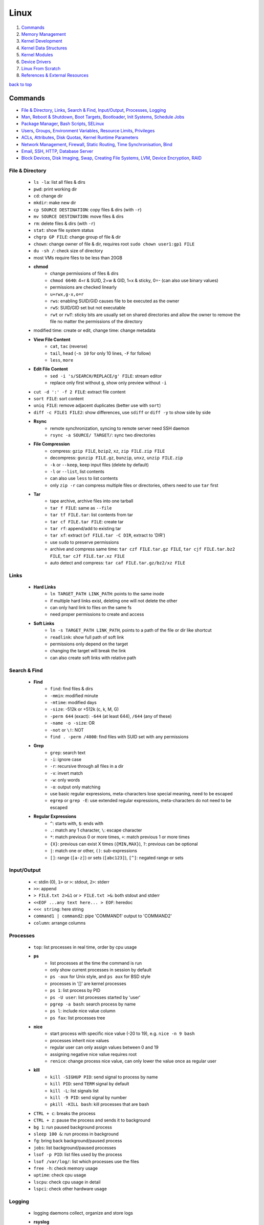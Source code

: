 =====
Linux
=====

1. `Commands`_
2. `Memory Management`_
3. `Kernel Development`_
4. `Kernel Data Structures`_
5. `Kernel Modules`_
6. `Device Drivers`_
7. `Linux From Scratch`_
8. `References & External Resources`_

`back to top <#linux>`_

Commands
========

* `File & Directory`_, `Links`_, `Search & Find`_, `Input/Output`_, `Processes`_, `Logging`_
* `Man`_, `Reboot & Shutdown`_, `Boot Targets`_, `Bootloader`_, `Init Systems`_, `Schedule Jobs`_
* `Package Manager`_, `Bash Scripts`_, `SELinux`_
* `Users`_, `Groups`_, `Environment Variables`_, `Resource Limits`_, `Privileges`_
* `ACLs`_, `Attributes`_, `Disk Quotas`_, `Kernel Runtime Parameters`_
* `Network Management`_, `Firewall`_, `Static Routing`_, `Time Synchronisation`_, `Bind`_
* `Email`_, `SSH`_, `HTTP`_, `Database Server`_
* `Block Devices`_, `Disk Imaging`_, `Swap`_, `Creating File Systems`_, `LVM`_, `Device Encryption`_, `RAID`_

File & Directory
----------------
    * ``ls -la``: list all files & dirs
    * ``pwd``: print working dir
    * ``cd``: change dir
    * ``mkdir``: make new dir
    * ``cp SOURCE DESTINATION``: copy files & dirs (with ``-r``)
    * ``mv SOURCE DESTINATION``: move files & dirs
    * ``rm``: delete files & dirs (with ``-r``)
    * ``stat``: show file system status
    * ``chgrp GP FILE``: change group of file & dir
    * ``chown``: change owner of file & dir, requires root ``sudo chown user1:gp1 FILE``
    * ``du -sh /``: check size of directory
    * most VMs require files to be less than 20GB
    * **chmod**
        - change permissions of files & dirs
        - ``chmod 6640``: 4=r & SUID, 2=w & GID, 1=x & sticky, 0=- (can also use binary values)
        - permissions are checked linearly
        - ``u+rwx,g-x,o=r``
        - ``rws``: enabling SUID/GID causes file to be executed as the owner
        - ``rwS``: SUID/GID set but not executable
        - ``rwt`` or ``rwT``: sticky bits are usually set on shared directories and allow the
          owner to remove the file no matter the permissions of the directory
    * modified time: create or edit, change time: change metadata
    * **View File Content**
        * ``cat``, ``tac`` (reverse)
        * ``tail``, ``head`` (``-n 10`` for only 10 lines, ``-F`` for follow)
        * ``less``, ``more``
    * **Edit File Content**
        - ``sed -i 's/SEARCH/REPLACE/g' FILE``: stream editor
        - replace only first without ``g``, show only preview without ``-i``
    * ``cut -d ':' -f 2 FILE``: extract file content
    * ``sort FILE``: sort content
    * ``uniq FILE``: remove adjacent duplicates (better use with ``sort``)
    * ``diff -c FILE1 FILE2``: show differences, use ``sdiff`` or ``diff -y`` to show side by side
    * **Rsync**
        - remote synchronization, syncing to remote server need SSH daemon
        - ``rsync -a SOURCE/ TARGET/``: sync two directories
    * **File Compression**
        - compress: ``gzip FILE``, ``bzip2``, ``xz``, ``zip FILE.zip FILE``
        - decompress: ``gunzip FILE.gz``, ``bunzip``, ``unxz``, ``unzip FILE.zip``
        - ``-k`` or ``--keep``, keep input files (delete by default)
        - ``-l`` or ``--list``, list contents
        - can also use ``less`` to list contents
        - only ``zip -r`` can compress multiple files or directories, others need to use ``tar``
          first
    * **Tar**
        - tape archive, archive files into one tarball
        - ``tar f FILE``: same as ``--file``
        - ``tar tf FILE.tar``: list contents from tar
        - ``tar cf FILE.tar FILE``: create tar
        - ``tar rf``: append/add to existing tar
        - ``tar xf``: extract (``xf FILE.tar -C DIR``, extract to 'DIR')
        - use ``sudo`` to preserve permissions
        - archive and compress same time: ``tar czf FILE.tar.gz FILE``,
          ``tar cjf FILE.tar.bz2 FILE``, ``tar cJf FILE.tar.xz FILE``
        - auto detect and compress: ``tar caf FILE.tar.gz/bz2/xz FILE``

Links
-----
    * **Hard Links**
        - ``ln TARGET_PATH LINK_PATH``: points to the same inode
        - if multiple hard links exist, deleting one will not delete the other
        - can only hard link to files on the same fs
        - need proper permissions to create and access
    * **Soft Links**
        - ``ln -s TARGET_PATH LINK_PATH``, points to a path of the file or dir like shortcut
        - ``readlink``: show full path of soft link
        - permissions only depend on the target
        - changing the target will break the link
        - can also create soft links with relative path

Search & Find
-------------
    * **Find**
        - ``find``: find files & dirs
        - ``-mmin``: modified minute
        - ``-mtime``: modified days
        - ``-size``: -512k or +512k (c, k, M, G)
        - ``-perm 644`` (exact): ``-644`` (at least 644), ``/644`` (any of these)
        - ``-name -o -size``: OR
        - ``-not`` or ``\!``: NOT
        - ``find . -perm /4000``: find files with SUID set with any permissions
    * **Grep**
        - ``grep``: search text
        - ``-i``: ignore case
        - ``-r``: recursive through all files in a dir
        - ``-v``: invert match
        - ``-w``: only words
        - ``-o``: output only matching
        - use basic regular expressions, meta-characters lose special meaning, need to be
          escaped
        - ``egrep`` or ``grep -E``: use extended regular expressions, meta-characters do not need
          to be escaped
    * **Regular Expressions**
        - ``^``: starts with, ``$``: ends with
        - ``.``: match any 1 character, ``\``: escape character
        - ``*``: match previous 0 or more times, ``+``: match previous 1 or more times
        - ``{X}``: previous can exist X times (``{MIN,MAX}``), ``?``: previous can be optional
        - ``|``: match one or other, ``()``: sub-expressions
        - ``[]``: range (``[a-z]``) or sets (``[abc123]``), ``[^]``: negated range or sets

Input/Output
------------
    * ``<``: stdin (0), ``1>`` or ``>``: stdout, ``2>``: stderr
    * ``>>``: append
    * ``> FILE.txt 2>&1`` or ``> FILE.txt >&``: both stdout and stderr
    * ``<<EOF ...any text here... > EOF``: heredoc
    * ``<<< string``: here string
    * ``command1 | command2``: pipe 'COMMAND1' output to 'COMMAND2'
    * ``column``: arrange columns

Processes
---------
    * ``top``: list processes in real time, order by cpu usage
    * **ps**
        - list processes at the time the command is run
        - only show current processes in session by default
        - ``ps -aux`` for Unix style, and ``ps aux`` for BSD style
        - processes in '[]' are kernel processes
        - ``ps 1``: list process by PID
        - ``ps -U user``: list processes started by 'user'
        - ``pgrep -a bash``: search process by name
        - ``ps l``: include nice value column
        - ``ps fax``: list processes tree
    * **nice**
        - start process with specific nice value (-20 to 19), e.g. ``nice -n 9 bash``
        - processes inherit nice values
        - regular user can only assign values between 0 and 19
        - assigning negative nice value requires root
        - ``renice``: change process nice value, can only lower the value once as regular user
    * **kill**
        - ``kill -SIGHUP PID``: send signal to process by name
        - ``kill PID``: send ``TERM`` signal by default
        - ``kill -L``: list signals list
        - ``kill -9 PID``: send signal by number
        - ``pkill -KILL bash``: kill processes that are bash
    * ``CTRL + c``: breaks the process
    * ``CTRL + z``: pause the process and sends it to background
    * ``bg 1``: run paused background process
    * ``sleep 100 &``: run process in background
    * ``fg``: bring back background/paused process
    * ``jobs``: list background/paused processes
    * ``lsof -p PID``: list files used by the process
    * ``lsof /var/log/``: list which processes use the files
    * ``free -h``: check memory usage
    * ``uptime``: check cpu usage
    * ``lscpu``: check cpu usage in detail
    * ``lspci``: check other hardware usage

Logging
-------
    * logging daemons collect, organize and store logs
    * **rsyslog**
        - stores logs in ``/var/log``
        - rocket-fast system for log processing
    * **journalctl**
        - to read system logs
        - ``journalctl $(which sudo)``: show logs generated by ``sudo``
        - ``journalctl -u sshd.service``: logs by service
        - ``journalctl -f``: follow mode
        - ``journalctl -p err``: show only error logs (``info``, ``warning``, ``err``, ``crit``)
        - ``journalctl -g '^a'``: using with grep expressions
        - ``journalctl -S 02:00``: show only logs after 2am
        - ``journalctl -S 02:00 -U 03:00``: show only logs between 2am and 3am
        - ``journalctl -S '1999-1-1 12:00:59``: using dates
        - ``journalctl -b 0``: current boot logs
        - ``journalctl -b 1``: previous boot logs (require ``/var/log/journal``)
    * ``last`` and ``lastlog`` to show last login time

Man
---
    * ``man COMMAND``: manual pages of COMMAND
    * ``sudo mandb``: update manual pages
    * ``apropos``: search commands

Reboot & Shutdown
-----------------
    * ``reboot`` or ``systemctl reboot`` and ``shutdown`` or ``systemctl shutdown``
    * both are links to ``systemctl``
    * can use ``--force`` or ``--force --force``
    * ``shutdown 13:00``: schedule shutdown at 1pm
    * ``shutdown +20``: schedule shutdown in 20 minutes
    * ``shutdown -r +20``: schedule reboot in 20 minutes
    * ``shutdown -r +2 'Show message to users'``

Boot Targets
------------
    * ``graphical``, ``multi-user``: text based, ``emergency``: read-only root file system
    * ``rescue``: more programs than ``emergency``, but less than ``multi-user``
    * root user password must be set to use ``emergency`` and ``rescue``
    * ``systemctl get-default``: list boot target
    * ``systemctl set-default multi-user.target``: set new default boot target to be without GUI
    * ``systemctl isolate graphical.target``: change to GUI target without needing to reboot but
      will not set default
    * ``CTRL + ALT + F3``: virtual terminals
    * **remote GUI login**
        - can use VNC (Virtual Network Computing) server and client
        - allow RDP (Remote Desktop Protocol) for Windows user login

Bootloader
----------
    * purpose is to start the Linux kernel, GRUB (Grand Unified Bootloader) is a popular one
    * **on BIOS**
        - ``grub2-mkconfig -o /boot/grub2/grub.cfg``: make config
        - bootloader should be installed on first section of the block device
        - ``grub2-install /dev/sda``: install GRUB in first section
    * **on EFI**
        - ``grub2-mkconfig -o /boot/efi/EFI/fedora/grub.cfg``: make config on EFI
        - ``dnf reinstall grub2-efi grub2-efi-modules shim``: auto place config file in right
          location
    * edit the file ``/etc/default/grub`` and use above commands to update grub config

Init Systems
------------
    * initialisation system to start up the system as necessary
    * **Units**
        - text files with instructions to start the system
        - can be service, socket, device, timer or others
    * **Service Units**
        - what command to use to start a program
        - what to do when a program crashes and restarts
        - tell the ``init`` how to manage lifecycle of applications
        - ``man systemd.service``: list instructions that can be added in services
        - ``systemctl edit --full sshd.service``: edit a service
        - ``systemctl revert sshd.service``: restore to default
        - ``systemctl status sshd.service``: check service status
        - ``systemctl start sshd.service``: start the service
        - ``systemctl stop sshd.service``: stop the service
        - ``systemctl restart sshd.service``: restart the service
        - ``systemctl reload sshd.service``: reload the service without closing
        - ``systemctl reload-or-restart sshd.service``: use restart if reload is not supported
        - ``systemctl disable sshd.service``: do not start the service on startup
        - ``systemctl enable sshd.service``: start the service on startup
        - ``systemctl is-enabled sshd.service``: check if service will start on startup
        - ``systemctl enable --now sshd.service``: start the service on startup and start it now
        - ``systemctl disable --now sshd.service``: do no start the service on startup and stop
          it now
        - ``systemctl mask atd.service``: do not allow the service to be started by others
        - ``systemctl unmask atd.service``: allow the service to be started by others
        - ``systemctl list-units --type service --all``: list all services available
        - ``systemctl list-dependencies``: check services running or not
    * **System V**
        - execute ``init`` that sets up basic processes and a script, ``rc``, which controls the
          execution of additional scripts
        - ``init`` is controlled by ``/etc/inittab``
        - easy to customise, but slow to boot and does not directly support advanced features
          like cgroups and per-user scheduling
        - has different run levels, 3 or 5 is default
        - 0: halt, 1: single user mode, 2: user definable, 3: full multi-user mode
        - 4: user definable, 5: full multi-user mode with display manager, 6: reboot

Schedule Jobs
-------------
    * **anacron**
        - schedule tasks specified in days
        - for machines that are not running 24 hours a day
        - can also schedule by editing ``/etc/anacrontab``
        - ``anacron -T``: verify anacron syntax
        - ``anacron -n``: run commands now
    * **crontab**
        - schedule tasks even in minutes
        - ``* * * * * user command``: (minute, hour, day, month, day of week)
        - ``*`` for all values
        - ``,`` for multiple values
        - ``-`` for range of values
        - ``/`` for specific steps
        - can omit ``user``
        - can also schedule by creating files in ``/etc/cron.*`` directories
        - ``etc/crontab``, systemwide cron
    * **at**
        - run command at specified time
        - ``at 03:00``, ``at '03:00 January 1 1999``, ``at 'now + 30 minutes'``
        - ``CTRL + d`` to save
        - ``atq``, list jobs
        - ``at -c JOB_ID``, show job description
        - ``atrm JOB_ID``, remove job

Package Manager
---------------
    * **dnf**
        - ``dnf repolist``: show enabled repositories list
        - ``dnf repolist --all``: show all repositories list
        - ``dnf config-manager --enable REPO_ID``: enable repository
        - ``dnf config-manager --disable REPO_ID``: disable repository
        - ``dnf config-manager --add-repo REPO_URL``: add a repository
        - remove the file from ``Repo-filename`` output by ``repolist -v``
        - ``dnf search 'PKG'``: search for a package
        - ``dnf group list``: list groups
        - ``dnf group install 'GROUP_NAME'``: install packages from group
        - ``dnf install ./app.rpm``: install from rpm file
        - ``dnf autoremove``: remove hanging dependencies
        - ``dnf provides docker``: identify which package provides the app
        - ``dnf repoquery -l moby-engine``: list which files are in the package

Bash Scripts
------------
    * ``#!/bin/bash``: 'shebang' should always be the first line of every script
    * commands in the script are the same as commands written in terminals
    * ``chmod +x myscript.sh``: change script to be executable
    * ``/full/path/to/myscript.sh`` or ``./script.sh`` to run the script
    * ``help``: list bash built-ins, use ``help COMMAND`` to print each built-in

    .. code-block:: sh

       #!/bin/bash
   
       # this is a comment
   
       date >> /tmp/script.log
       cat /proc/version >> /tmp/script.log
       echo hello >> /tmp/script.log
   
       if test -f /tmp/archive.tar.gz; then
           mv /tmp/archive.tar.gz /tmp/archive/tar.gz.OLD
           tar acf /tmp/archive.tar.gz /etc/dnf/
       else
           tar acf /tmp/archive/tar.gz /etc/dnf/
       fi



SELinux
-------
    * Security Enhanced Linux, a security module enabled by default, and allow detailed control
    * **SELinux context label**
        - ``ls -Z``, list context labels for files
        - ``unconfined_u:object_r:user_home_t:s0``: 'user:role:type:level'
        - ``ps axZ``: list context labels for processes
        - processes with ``unconfined_t`` domain are running unrestricted
        - ``id -Z``: list context for current user
        - ``semanage login -l``: check user mapping to SELinux 'user'
        - ``semanage user -l``: check users mapping to SELinux 'users'
    * has policy configuration
    * every user logged in is mapped to SELinux 'user', and each 'user' can only assume
      predefined 'roles'
    * 'type' restrict what an object can do, called 'domain' on processes
    * 'level' is never used on regular systems, only used in enterprises
    * ``getenforce``: check SELinux enabled or not (``Enforcing``, ``Permissive``, ``Disabled``)
    * **Benefits**
        - only certain users can enter certain roles and types
        - lets authorized users and processes do their job
        - authorized users and processes are allowed to take only a limited set of actions
        - everything else is denied

Users
-----
    * Shadow package contains programs for handling passwords in a secure way
    * check ``doc/HOWTO`` in Shadow source directory for full explanation
    * when using Shadow support, programs that verify passwords, such as display managers, FTP
      programs, pop3 daemons must be Shadow-compliant
    * ``pwconv``: enable shadowed passwords
    * ``grpconv``: enable shadowed group passwords
    * ``useradd`` by default creates user and group with same name, and IDs start at 1000
    * ``useradd newUser``: add new user
    * ``useradd -D`` or ``/etc/login.defs``: list defaults
    * ``passwd newUser``: set password for user
    * ``userdel newUser``: delete user but ``/home`` directory will not be deleted
    * ``userdel -r newUser``: delete user and ``/home`` directory
    * ``useradd -s /bin/shell1 -d /home/dir1 newUser``: change default shell and home directory
    * ``useradd -u 1111 newUser``: set user ID
    * ``/etc/passwd``: file contains user details
    * ``id``: list users and ID
    * ``useradd --system sysAcc``: create system account
    * system accounts has ID less than 1000, and are for programs, used by daemons, and no
      ``/home`` is created
    * ``usermod -d /home/dir1 -m user1``: change user home directory
    * ``usermod -l user2 user1``: change user name
    * ``usermod -L user1``: lock user account (will be able to login if ssh with key is setup)
    * ``usermod -U user1``: unlock user account
    * ``usermod -e 2049-1-1 user1``: set expiration date for user account (year-month-day)
    * ``usermod -e "" user1``: remove expiration date for user account
    * ``chage -d 0 user1``: set expiration date for user password (user must change password)
    * ``chage -d -1 user1``: remove expiration for user password
    * ``chage -M 30 user1``: user must change password every month
    * ``chage -M -1 user1``: user password never expires
    * ``chage --list user1``: list passwords expiration dates

Groups
------
    * certain groups allow root privileges (e.g ``wheel``)
    * **Primary group**
        - also called Login group
        - a program runs with the same privileges as the user's primary group
        - files created will be owned by the user and the primary group
    * ``groups``: show user's groups
    * ``groupadd newGroup``: add new group
    * ``gpasswd -a newUser newGroup``: add user to group
    * ``groups newUser``: list groups 'newUser' belong to
    * ``gpasswd -d newUser newGroup``: remove user from group
    * ``usermod -g newGroup newUser``: change user's primary group
    * ``groupmod -n oldGroup newGroup``: change group name
    * ``groupdel newGroup``: delete group (cannot delete if group is user's primary)

Environment Variables
---------------------
    * ``printenv`` or ``env``: list environment variables
    * ``echo $HOME``: print an environment variable value
    * can edit ``.bashrc`` file to set variables
    * place scripts in ``/etc/profile.d/`` to be executed at login
    * place files in ``/etc/skel/`` to have default files for new users in their ``/home``
    * edit ``$PATH`` variable to add more paths

Resource Limits
---------------
    * edit ``/etc/security/limits.conf`` to limit users resources
    * ``ulimit -a``: list current user limits
    * users can only lower limits by default
    * users can raise to hard limit only once

Privileges
----------
    * users part of ``wheel`` group are allowed to run commands as root
    * ``sudo gpasswd -a user1 wheel``:add user to ``wheel`` group
    * ``/etc/sudoers`` defines who can use which commands with ``sudo``, never edit directly
    * ``sudo visudo``: edit ``/etc/sudoers`` file safely
    * ``sudo -u user1 ls``: run as commands 'user1'
    * ``sudo -iu user1``: login as user1
    * ``sudo -i`` or ``su -l`` or ``su -``: login as root
    * ``sudo passwd root``: set new password for root

ACLs
----
    * define specific permissions to two or more users/groups
    * ``setfacl --modify user:user2:rw FILE``: 'user2' can access while other non-owners can't
    * files with ACL will have ``+`` when ``ls -l``
    * ``getfacl FILE``: check for ACL
    * ``mask`` defines maximum permissions file/directory can have, useful to limit
      existing permissions
    * ``setfacl --modify mask:r FILE``
    * ``setfacl --modify group:gp1:rw FILE``: set ACL for 'gp1'
    * ``setfacl --modify user:user2:--- FILE``: deny all permissions for 'user2'
    * ``setfacl --remove user:user2 FILE``: remove ACL for 'user2'
    * ``setfacl --remove group:gp1 FILE``: remove ACL for 'gp1'
    * ``setfacl --recursive -m user:user2:rwx DIR1/``: define ACL recursively
    * ``setfacl --recursive --remove user:user2 DIR1/``: remove ACL recursively

Attributes
----------
    * can make file or directory behave differently
    * ``chattr +a FILE``: can only append
    * ``chattr -a FILE``: remove append only attribute
    * ``chattr +i FILE``: file is immutable, even root user cannot modify
    * ``lsattr FILE``: list attributes of file
    * ``man chattr``: list all available attributes

Disk Quotas
-----------
    * can use ``quota`` to set quotas
    * can limit storage and how may files and directories can be created
    * for ext file system
        - ``quotacheck --create-files --user --group /dev/sdb2``: create files to track usage
        - ``quotaon /mnt/``: turn on quota if mounted on ``/mnt/``
    * for xfs file system
        - can edit ``/etc/fstab`` to have ``defaults,usrquota,grpquota``
        - ``quota --user user1``: list quotas for 'user1'
        - ``edquota --user user1``: edit quotas for 'user1'
        - ``edquota --group gp1``: edit quotas for 'gp1'
        - 1 block is 1KB
        - ``fallocate --lenght 100M FILE1``: create 100MB file to test quota
        - allowed to exceed soft limit for specific days, ``grace period``
        - set inodes limit to limit files and directories
        - ``quota --edit-period``: edit grace period

Kernel Runtime Parameters
-------------------------
    * ``sysctl -a``: list all kernel runtime parameters
    * ``sysctl -w runtime.para.name=1``: set parameter value (non persistent)
    * add files in ``/etc/sysctl.d/*.conf``: persistent change
    * ``sysctl -p /etc/sysctl.d/custom.conf``: read value from file

Network Management
------------------
    * ``ip l`` or ``ip a``: list network interfaces
    * ``ip r``: list route table
    * ``/etc/resolv.conf``: dns resolver file
    * ``/etc/sysconfig/network-scripts/``: system configure network according to files in the it
    * ``/etc/hosts``: edit the file for static host names
    * ``systemctl status NetworkManager.service``: daemon that starts network settings and devices
    * ``ss -tunlp`` or ``netstat -tunlp``: list listening connections
    * **nmcli**
        - can use ``nmcli`` or ``nmtui`` to edit network configurations
        - ``nmcli device reapply eno1``: apply changes without reboot
        - ``nmcli connection show``: list configured connections
        - ``nmcli connection modify MyWifi autoconnect yes``: configure device to auto connect
    * **Connecting to wifi**

        .. code-block:: bash

           nmcli device wifi list --rescan yes
           nmcli device wifi connect SSID password "PASSWORD"
           ncmli connection show
           nmcli connection down CURRENT_CONNECTION
           nmcli connection up NEW_CONNECTION



Firewall
--------
    * ``firewall-cmd --get-default-zone``: list default zone
    * ``firewall-cmd --set-default-zone=public``: set default zone
    * ``firewall-cmd --list-all``: list current firewall rules
    * ``firewall-cmd --info-service=ssh``: list service details
    * ``firewall-cmd --add-service=http`` or ``firewall-cmd --add-port=80/tcp``: allow traffic
    * ``firewall-cmd --remove-service=http`` or ``firewall-cmd --remove-port=80/tcp``: remove
    * ``firewall-cmd --get-active-zones``: list active zones
    * ``firewall-cmd --add-source=10.11.12.0/24 --zone=trusted``: allow traffic based on IP
    * ``firewall-cmd --remove-source=10.11.12.0/24 --zone=trusted``: remove from zone
    * ``firewall-cmd --runtime-to-permanent`` or ``firewall-cmd --add-port=80/tcp --permanent``

Static Routing
--------------
    * ``ip route add 192.168.0.0/24 via 10.0.0.100 dev eno3``: add new route
    * ``ip route del 192.168.0.0/24``: delete route
    * ``ip route add default via 10.0.0.100``: add default gateway
    * ``ip route del default via 10.0.0.100``: delete default gateway
    * ``nmcli connection modify en03 +ipv4.routes "192.168.0.0/24 10.0.0.100"``: route permanent
    * ``nmcli connection modify en03 -ipv4.routes "192.168.0.0/24 10.0.0.100"``: remove route
    * ``nmcli device reapply eno3``: apply changes

Time Synchronisation
--------------------
    * ``chronyd.service`` updates system clock periodically
    * ``timedatectl``: list current timezone
    * ``timedatectl set-timezone Region/City``: set timezone
    * ``timedatectl list-timezones``: list timezones
    * ``systemctl set-ntp true``: activate NTP service

Bind
----
    * ``bind``, including ``bind-utils``, is popular for hosting dns server
    * ``/etc/named.conf``: configuration file
    * ``systemctl start named.service``: start bind
    * ``firewall-cmd --add-service=dns --permanent``: allow connection to dns service
    * ``dig @localhost google.com``: check bind working or not
    * zone: group dns data for specific domain
    * ``/var/named/``: contains example zone files

Email
-----
    * incoming emails are saved in ``/var/spool/mail/`` directory
    * ``postfix`` is widely used to setup mail server
    * can add new aliases in ``/etc/aliases``
    * **IMAPS**
        - Internet Message Access Protocol over SSL (early IMAP does not encrypt)
        - can use ``dovecot`` daemon to setup IMAPS

SSH
---
    * listens on port ``22`` by default, ``ssh user@IP`` to SSH remote login
    * ``/etc/ssh/ssh_config``: client configuration file
    * ``/etc/ssh/sshd_config``: server configuration file
    * edit files in ``/etc/ssh/ssh_config.d/`` and ``/etc/ssh/sshd_config.d/`` to prevent reset
    * ``$HOME/.ssh/config``: file to specify users and IP (use ``600`` permission)
    * ``ssh-keygen``: generate ssh key pairs which are stored in ``$HOME/.ssh/``
    * ``ssh-copy-id user@server``: copy the public key to the server
    * can also manually edit ``$HOME/.ssh/authorized_keys`` to copy public key
    * it is better to generate ssh key pairs on the client, so that only public key has to
      be copied over the Internet
    * ``ssh-keygen -R IP``: remove old finger prints from ``known_hosts``

HTTP
----
    * **HTTP Proxy**
        - can use ``squid`` daemon to setup http proxy server
        - ``firewall-cmd --add-service=squid --permanent``: allow connection to squid
        - edit ``etc/squid/squid.conf`` for configuration
    * **HTTP Server**
        - Apache ``httpd`` daemon is widely used with ``mod_ssl``
        - ``firewall-cmd --add-service=http`` and ``firewall-cmd --add-service=https``
        - configuration files are in ``/etc/httpd/``
        - ``/etc/httpd/conf/httpd.conf``: primary configuration file
        - ``apachectl configtest``: check configuration
        - ``/etc/httpd/conf.d/ssl.conf``: default ssl configuration
        - most modules are auto enabled when installed
        - ``/var/log/httpd/``: default log directory
        - logging is done by ``log_config_module``
        - it is recommended to separate log files by each host
        - can restrict access by editing ``Options Indexes FollowSymLinks``, ``Require all granted``
        - ``sudo htpasswd -c /etc/httpd/passwords user1``: create hashed password file for user1
        - generated password file can be used for authentication with ``AuthType``,
          ``AuthBasicProvider``, ``AuthName``, ``AuthUserFile`` and ``Require`` options

Database Server
---------------
    * ``mariadb``: a fork of mysql, can be used to setup database server
    * ``firewall-cmd --add-service=mysql --permanent``: open firewall if needed
    * ``mysql_secure_installation``: setup to secure the database
    * ``/etc/my.cnf.d/mariadb-server.cnf``: main configuration file

Block Devices
-------------
    * ``lsblk``: list block devices
    * ``sudo fdisk --list /dev/sda``: list partitions of a device
    * ``sudo cfdisk /dev/sda``: edit disk partition table interactively

Disk Imaging
------------
    * ``sudo dd if=INPUT of=OUTPUT bs=BLOCK_SIZE status=progress``
    * should unmount the disk first to avoid changes and should not use in VMs
    * swap ``if`` and ``of`` to restore

Swap
----
    * ``swapon --show``: check swap usage
    * ``sudo mkswap /dev/sdb3``: prepare the partition
    * ``sudo swapon --verbose /dev/sdb3``: use partition as swap
    * ``sudo swapoff /dev/sdb3``: stop using partition as swap
    * **File as Swap**
        - ``sudo dd if=/dev/zero of=/swap bs=1M count=128 status=progress``: prepare the file
        - ``sudo chmod 600 /swap``
        - ``sudo mkswap /swap``
        - ``sudo swapon --verbose /swap``

Creating File Systems
---------------------
    * file system needs to be created before a partition can be used
    * ``sudo mkfs.xfs /dev/sdb1``: create xfs file system
    * ``sudo xfs_admin``: modify xfs file system
    * ``sudo mkfs.ext4 /dev/sdb1``: create ext4 file system
    * ``sudo tune2fs -l /dev/sdb1``: modify ext based file system
    * ``sudo mount /dev/sdb1 /mnt/``: mount a file system
    * ``sudo umount /mnt/``: unmount a file system
    * ``/etc/fstab``: file that instructs which file systems to be mounted automatically, use
      UUID instead of device names
    * ``sudo blkid /dev/sdb1``: check UUID
    * **On-demand Mounting**
        - only mount when needed, useful when using remote servers
        - ``autofs`` daemon can be used, usually with ``nfs-utils``
        - edit ``/etc/exports`` for network sharing
        - edit ``/etc/auto.master`` to configure ``autofs``
    * ``sudo mount -o ro,noexec,nosuid /dev/sdb1 /mnt``, mount file system with specific options
    * ``sudo mount -o remount,ro /dev/sdb1 /mnt``, remount file system with new options
    * it is better to do ``umount`` and ``mount`` again with new options
    * **Checking File System**
        - must be unmounted before checking
        - ``xfs_repair -v /dev/sda1``: repair XFS file system
        - ``fsck.ext4 -v -f -p /dev/sda1``: check ext4 file system
        - ``findmnt``: find file systems and mount points
        - ``findmnt -t xfs,ext4``: show only xfs and ext4
        - ``df``: check file system usage, add ``-h`` to show in human-readable form

LVM
---
    * Logical Volume Manager, to create virtual block devices
    * can represent separate physical devices as one continuous partition
    * PV: physical volume, VG: volume group, LV: logical volume, PE: physical extent
    * ``lvmdiskscan``: list available PV
    * ``pvcreate /dev/sdb /dev/sdd``: create pv to be used by LVM
    * ``pvs``: list current attached PV
    * ``vgcreate vg1 /dev/sdb /dev/sdd``: add PV to VG
    * ``vgextend vg1 /dev/sde``: add new PV to existing VG
    * ``vgreduce vg1 /dev/sde``: remove PV from VG
    * ``pvremove /dev/sde``: remove PV
    * ``lvcreate --size 8GB --name partition1 vg1``: create LV from existing VG
    * ``lvs``: list LV
    * ``vgs``: list VG
    * data in LVM is divided into multiple PEs
    * ``lvresize --extents 100%VG vg1/partition1``: resize LV
    * ``lvresize --size 8G vg1/partition1``: shrink LV
    * ``lvdisplay``: information about LV
    * ``mkfs.xfs /dev/vg1/partition1``: create file system on LV
    * ``lvresize --resizefs --size 3G vg1/partition1``: resize both LV and file system

Device Encryption
-----------------
    * ``cryptsetup``: encrypt storage device
    * encrypted disks can be found in ``/dev/mapper/``, and is same as regular disk
        - ``mkfs.xfs /dev/mapper/mysecuredisk``
        - ``mount /dev/mapper/mysecuredisk /mnt``, can be mounted
    * **Plain Mode**
        - takes password and encrypt all data with it
        - ``cryptsetup --verify-passphrase open --type plain /dev/sda mysecuredisk``: can read
          decrypted data
        - ``cryptsetup close mysecuredisk``: can only read encrypted data
        - changing password requires encrypting all data again
    * **LUKS Extension**
        - Linux Unified Key Setup, default mode and more user friendly to setup
        - ``cryptsetup luksFormat /dev/sda``
        - ``cryptsetup luksChangeKey``: change encryption key
        - ``cryptsetup open /dev/sda mysecuredisk``: can read decrypted data
        - ``cryptsetup close mysecuredisk``: can only read encrypted data

RAID
----
    * Redundant Array of Independent Disks, combine multiple storage devices into single one
    * unlike from LVM, RAID provides any options for redundancy or parity
    * **Level 0**
        - striped array, not redundant
        - disks are groups and Linux sees them as single storage
        - total usable storage equals to sum of total devices
        - data on entire array will be lost just by losing one disk
    * **Level 1**
        - mirrored array
        - when writing data to one disk, the same data is written to all disks
    * **Level 5**
        - require minimum of 3 disks, can lose up to one disk
        - keep parity, information to rebuild data, on each disk
    * **Level 6**
        - require minimum of 4 disks, can lose up to two disks
    * **Level 10/ RAID 1+0**
        - has advantages of both Level 0 and 1
    * ``mdadm --create /dev/md0 --level=0 --raid-devices=3 /dev/sda /dev/sdb /dev/sdc``
    * ``mkfs.ext4 /dev/md0``: can create file system
    * ``mdadm --stop /dev/md0``: deactivate array
    * when reboot, Linux scans for superblock on devices to auto rebuild the array
    * ``mdadm --zero-superblock /dev/sda /dev/sdb /dev/sdc``: not to rebuild the array
    * ``mdam --create /dev/md0 --level=1 --raid-devices /dev/sda /dev/sdb --spare-devices=1 /dev/sdc``,
      will auto add `/dev/sdc` if one of the disks fails
    * ``mdam --manage /dev/md0 --add /dev/sdc``: add new disk to the array
    * ``mdam --manage /dev/md0 --remove /dev/sdc``: remove disk from the array
    * ``/proc/mdstat``: file contains information about RAID

`back to top <#linux>`_

Memory Management
=================

* `Virtual Memory`_, `Memory Management Unit`_, `Kernel Virtual Memory`_
* `Kernel Logical Addresses`_, `Kernel Virtual Addresses`_, `User Virtual Addresses`_
* `User-Space Allocation`_

Virtual Memory
--------------
    * system that uses an address mapping, virtual address space to physical address space
    * Physical Address: used by hardware, e.g. DMA (Direct Memory Access), peripherals
    * Virtual Address: used by software, e.g. Load/Store instructions (RISC), any instruction
      accessing memory (CISC)
    * maps to physical RAM, and hardware devices like PCI devices, GPU RAM, On-SoC IP blocks
    * each process can have different memory mapping, making one process's RAM inaccessible to
      others
    * kernel RAM is invisible to user-space processes
    * memory can be moved, or swapped to disk
    * kernel can map hardware device memory into a process's address space
    * Shared Memory: physical RAM mapped into multiple processes at once
    * read, write, execute permissions can be set on memory regions
    * virtual memory mapping is assisted by hardware, MMU
    * no penalty for permissions and performance when accessing already-mapped regions
    * same CPU instructions are used for accessing RAM and mapped hardware
    * usually software will only use virtual addresses

Memory Management Unit
----------------------
    * MMU is a hardware responsible for virtual memory mapping
    * between CPU and memory, often part of CPU, but separate from memory controller
    * handles all memory accesses from Load/Store instructions, permissions, and
      exception/page fault on invalid access
    * **Translation Lookaside Buffer**
        - TLB is part of MMU system, a hardware buffer with a list of mappings from virtual to
          physical address space, and permission bits
        - depending on CPU, TLB has a fixed number of entries
        - MMU checks the TLB when CPU accesses a virtual address
        - a page fault exception is generated, and the CPU interrupted when virtual address is
          not in the TLB, or insufficient permissions
        - virtually contiguous regions do not have to be physically contiguous
    * **Page**
        - basic units of memory, page size varies by architecture
        - Common Sizes: ARM 4k, ARM64 4k or 64k, MIPS configurable, x86 4k
        - architectures with configurable sizes are configured at kernel build time
        - Page Frame: page-sized and page-aligned physical memory block
        - a mapping often covers multiple pages
    * **Page Fault**
        - CPU exception generated when software attempts to use invalid virtual address
        - can be caused by address not mapped, insufficient permissions, or valid address but
          swapped out
    * **Page Table**
        - kernel data structure to store the mappings, e.g. ``struct_mm``, ``vm_area_struct``
        - CPU generate a page fault for some valid mappings that are not in TLB
        - page fault handler find the relevant mapping in page tables, select and remove
          existing TLB entry, create a new TLB entry, and return to user space process
    * **Swapping**
        - MMU enabling kernel to swap frames to disk, and remove its TLB entry to free up RAM
        - the frame can be reused by another process
        - when page fault, kernel put the process to sleep, copy the frame from disk into
          unused frame in RAM, fix the page table entry, and wake the process
        - a page is not necessarily restored to the same physical frame, but has the same
          virtual address to hide the difference from user-space process

Kernel Virtual Memory
---------------------
    * Linux kernel and user-space processes both use virtual address
    * Virtual Address Splitting: upper part for kernel, and lower part for user space
    * **On 32-bit System**
        - by default, the split is at ``0xC0000000``, ``CONFIG_PAGE_OFFSET``
        - kernel uses the top 1GB, and each user-space process gets the lower 3GB of virtual
          address space
        - configurable at kernel build time, ``CONFIG_VMSPLIT_*`` option
        - in addition to 1GB, ~104MB is reserved at the top of kernel's memory space for
          non-contiguous allocations, such as space used by ``vmalloc()``
    * **On 64-bit System**
        - split varies by architecture
        - ``0x8000000000000000`` for ARM64, and ``0xffff880000000000`` for x86_64
    * **3 Types of Virtual Addresses**
        - Kernel: Kernel Logical Address, Kernel Virtual Address
        - User-Space: User Virtual Address

Kernel Logical Addresses
------------------------
    * kernel normal address space, includes memory from ``kmalloc()`` and most allocation methods,
      and kernel stacks of each process
    * can never be swapped out
    * **Fixed Mapping**
        - fixed mapping between virtual and physical, converting from one another is easy
        - e.g. Virt: ``0xC000000`` -> Phys: ``0x00000000``
        - use ``__pad(x)`` and ``__va(x)`` macros for conversion
        - virtually contiguous regions are also physically contiguous
    * for fixed mapping and non-swappable, kernel logical addresses are suitable for DMA
      transfers
    * **For Small-Memory System**
        - systems with less than 1GB of RAM
        - kernel logical address space is from ``PAGE_OFFSET`` to the end of physical memory
    * **For Large-Memory System**
        - systems with more than 1GB of RAM
        - on 32-bit systems, only bottom part of physical RAM is mapped directly into kernel
          logical address space
        - 64-bit systems have enough kernel address space to accommodate all the RAM

Kernel Virtual Addresses
------------------------
    * addresses above kernel logical address mapping, can also called ``vmalloc()`` area
    * for non-contiguous mappings, ``vmalloc()``, and memory-mapped I/O, ``ioremap()``, ``kmap()``
    * physically non-contiguous, easier to allocate, but unsuitable for DMA

User Virtual Addresses
----------------------
    * used by user-space programs, all addresses below ``PAGE_OFFSET``
    * mapping per process, threads share a mapping, and complex behaviour with ``clone()``
    * only used portions of RAM are mapped
    * memory can be swapped out and moved, and is not contiguous
    * user buffers are not suitable for kernel use or DMA
    * mapping is changed at context switch time
    * same virtual addresses in two different processes will likely be used to map different
      physical addresses
    * **Shared Memory**
        - implemented with MMU, map the same physical frame into two different processes
        - virtual addresses do not need to be same
    * **Lazy Allocation**
        - a performance optimisation, kernel waiting to allocate pages requested by a process
          until the pages are actually used
        - kernel creates a request record in its page tables, and return to the process
          without updating the TLB
        - page fault is generated when the newly allocated memory is touched
        - kernel validate the mapping, allocate a physical page frame, update the TLB, and
          return from the page fault handler for the user-space program to resume
        - user-space program is never aware of the page fault
        - pre-fault pages at the start of execution for time-sensitive processes, e.g. ``mlock()``

User-Space Allocation
---------------------
    * **mmap()**
        - standard way to allocate large amount of memory, often used for files
        - ``MAP_ANONYMOUS`` flag to allocate normal memory for the process
        - ``MAP_SHARED`` flag to share allocated pages with other processes
    * **brk()/sbrk()**
        - ``brk()``: sets the top of the program break, in effect increases the heap size
        - ``sbrk()``: increases the program break
    * ``malloc()`` and ``calloc()`` will use ``brk()`` or ``mmap()`` depending on the allocation size

`back to top <#linux>`_

Kernel Development
==================

* `Build Tools`_, `Kernel Dependent Tools`_, `Kernel Config`_, `Build Kernel`_, `Install Kernel`_
* `Upgrade Kernel`_, `Customise Kernel`_, `Find Drivers`_, `Common Config`_, `Code Navigation`_
* `PIE`_, `FFI`_
* never build the kernel with root permissions enabled, and never do kernel development under
  ``/usr/src/`` directory
* multi-lib system requires compiling applications for both 32-bit and 64-bit
* the source code has stable and development rc branches, and is available at [kernel.org](https://kernel.org/)

Build Tools
-----------
    * check ``Documentation/Changes`` to verify tools versions
    * **Compiler**
        - ``gcc`` C compiler is needed as the kernel is written in C
        - do not use the most recent gcc version to build the kernel, ``gcc --version``
    * **Linker**
        - tools from ``binutils`` to link and assemble source files, ``ld -v``
    * **Make**
        - scan the kernel source tree for file that need to be compiled
        - recommended to use the latest stable version, ``make --version``

Kernel Dependent Tools
----------------------
    * some packages need to be upgraded to work properly with the new kernel version
    * **util-linux**
        - collection of small utilities, mostly to manipulate disk partitions and hardware
          clock in the system
        - recommended for the latest version to support new features, ``fdformat --version``
    * **module-init-tools**
        - required to use kernel modules
        - recommended for the latest version to support new features, ``depmod -V``
    * **File System Tools**
        - ``e2fsprogs``: to manage ext2, ext3, and ext4 file systems, recommended latest version,
          ``tune2fs``
        - ``jfsutils``: to use IBM JFS file system, ``fsck.jfs -V``
        - ``reiserfsprogs``: to use ReiserFS file system, ``reiserfsck -V``
        - ``xfsprogs``: to use XFS file system from SGI, ``xfs_db -V``
        - ``quota-tools``: to use quota functionality of the kernel, ``quota -V``
        - ``nfs-utils``: to use NFS file system, ``showmount --version``
    * **udev**
        - enable persistent and dynamic device-naming system in ``/dev``
        - almost all Linux distributions use ``udev`` to manage ``/dev`` directory
        - recommended to use latest or distribution provided version, ``udevadm -V``
    * **procps**
        - include commonly used tools such as ``ps`` and ``top``, ``ps --version``
    * **pcmciautils**
        - user-space helper program to properly use PCMCIA devices
        - recommended for the latest version, ``pccardctl -V``

Kernel Config
-------------
    * configure kernel options with ``make config`` by choosing every options, or can be based on
      a pre-built configuration
    * ``.config`` file is generated in the top directory
    * **Default Config**
        - based on defaults by kernel maintainer, ``make defconfig``
        - usually the configuration the maintainer use for personal machines
    * **Interactive Config Tool**
        - Menuconfig: terminal based, ``make menuconfig``
        - Gconfig: GTK+ based
        - Xconfig: QT based
    * check advanced build options in ``Documentation/kbuild`` directory

Build Kernel
------------
    * after setting config options, use ``make`` to build the kernel
    * can specify directory of the built files with ``make O=/dir/for/output``, config file also
      need to be placed in that directory, `make O=/dir/for/output defconfig`
    * **Multithread Build**
        - ``make -jX`` with X being twice the number of processors in the system
        - ``make -j`` without value will create a new thread for every subdirectory
    * **Partial Build**
        - can build a specific subdirectory or a single file within the kernel tree
        - e.g. ``make drivers/usb/serial`` will build the files in that directory, but will not
          build the final module images
        - use ``make M=drivers/usb/serial`` to build all necessary files and link the final
          module images
        - run ``make`` again to affect the changes in the subdirectory to the final kernel image
        - use ``make drivers/usb/serial/visor.ko`` to build specific file, and do final link to
          create the module
    * **Cross Compliation**
        - using more powerful machine to build for a smaller embedded system
        - specify architecture with ``ARCH=``, C compiler with ``CC=``, and cross-compile
          toolchain with ``CORSS_COMPILE=``
        - ``make ARCH=arm CROSS_COMPILE=/usr/local/bin/arm-linux`` to build with ARM toolchain
        - ``make CC="ccache gcc"`` or ``make CC="ccache distcc"`` to change compiler for the build
          system

Install Kernel
--------------
    * **Auto Install**
        - can use distro based ``installkernel`` to auto install a built kernel and modify
          bootloader
        - use ``make modules_install`` to install if there are any modules built, and install the
          main kernel with ``make install``
        - module files will be placed in ``/lib/modules/KERNEL_VERSION``
        - during installation, kernel is verified, static kernel is placed in ``/boot``, required
          initial ramdisk images are created, and bootloader is updated
    * **Manual Install**
        - install modules with ``make modules_install``, and run ``make kernelversion`` to know
          the version
        - run ``cp arch/x86/boot/bzImage /boot/bzImage-KERNEL_VERSION``, and
          ``cp System.map /boot/System.map-KERNEL_VERSION`` to copy static kernel image
        - modify the bootloader, such as GRUB, LILO
        - can run ``info grub`` to get more info

Upgrade Kernel
--------------
    * can update the kernel while retaining configurations, always backup ``.config`` file
    * get the source code to upgrade, reconfigure it based on the previous kernel config, build
      and install the new kernel
    * **Kernel Patch**
        - Stable Patches: apply to the base kernel version, e.g. 2.6.17.9 patch only apply to
          2.6.17 release
        - Base Patches: apply to the previous base kernel version, e.g. 2.6.18 patch only
          apply to 2.6.17
    * use ``patch -p1 < PATCH_FILE`` in the kernel directory to apply the patch
    * check the ``Makefile`` or run ``make kernelversion`` to check if the patch is applied
    * to upgrade more than two versions, downgrade and upgrade to desired version save steps,
      e.g. go from 2.6.17.9 to 2.6.17, and then upgrade to 2.6.17.11
    * use ``make oldconfig`` and ``make silentoldconfig`` to update new configurations
    * upgrades between stable releases rarely have new configuration options

Customise Kernel
----------------
    * can check distribution's kernel configuration to know which modules are necessary
    * distribution kernel files can be found under ``/usr/src``, and config file can be found at
      ``/proc/config.gz`` or ``/boot/config-$(uname -r)``
    * only disable options that are certain not needed
    * **sysfs**
        - virtual file system with symlinks to all around the file system, should always be
          mounted at ``/sys``
        - internal structure usually changes due to reorganisation of devices
    * **Device Discovery**
        - need to find proper ``sysfs`` class device that the device is bound to
        - e.g. use ``basename $(readlink /sys/class/net/eth0/device/driver/module)`` to trace
          through ``sysfs`` tree to find out which module is controlling it
        - in the kernel source, use ``find -type f -name Makefile | xargs grep MODULE_NAME`` to
          find the config options for the module
        - any output from the find command that has ``CONFIG_`` need to be enabled to build the
          module

Find Drivers
------------
    * all kernel modules have internal list of devices they support that is auto generated
      by the list of devices the driver tells the kernel it supports
    * easiest way find which driver control which device is to build all the drivers and let
      ``udev`` startup process match the driver to the device
    * **for PCI Devices**
        - known by vendor ID and device ID, use ``lspci`` to list all PCI devices in the format
          ``<BUS_ID:DEVICE_ID.FUNCTION_ID> <CLASS>: <VENDOR> <DEVICE> (rev REVISION_IN_HEX)``
        - check ``/sys/bus/pci/devices/0000:<BUS_ID:DEVICE_ID.FUNCTION_ID>`` for ``vendor`` and
          ``device`` files
        - in kernel source directory, search vendor definition with
          ``grep -i <VENDOR_ID> include/linux/pci_ids.h``, and driver source files with
          ``grep -Rl <VENDOR_DEF> *``
        - PCI drivers contain a list of supported devices in ``struct pci_device_id``, and match
          the vendor and device ID to check if it supports
        - search the Makefiles with ``find -type f -name Makefile | xargs grep DRIVER_NAME`` for
          ``CONFIG_`` to build the driver
    * **for USB Devices**
        - use ``lsusb`` to list USB devices in the format of
          ``Bus <BUS_ID> Device <DEVICE_ID>: ID <VENDOR_ID>:<PRODUCT_ID> <VENDOR> <PRODUCT>``
        - USB device numbers change every time it is plugged in, only vendor and product ID
          are unique
        - in kernel source directory, search with ``grep -i -R -l <VENDOR_ID> drivers/*`` for
          vendor definition
        - USB drivers have a list of supported devices in ``struct usb_device_id``
        - search the Makefiles with ``find -type f -name Makefile | xargs grep DRIVER_NAME`` for
          ``CONFIG_`` to build the driver
    * **for Root File System**
        - contain all initial programs, and usually entire system config
        - the kernel must be able to find the root file system at boot time
        - recommended to build file system for root partition, and disk controller for the
          disk, and use ramdisk image at boot time
        - determine the file system type with ``mount | grep " / "``, and check block devices with
          ``tree -d /sys/block | egrep "hd|sd"``
        - disk partitions are numbered, but main block devices are not
        - the whole main block device must be configured to access the individual partitions
        - go up a chain of devices through the symlink of ``/sys/block/<BLOCK_DEVICE>``, and find
          the necessary drivers
    * **for Disk Controller**
        - e.g. ``/sys/block/sdb`` will symlink to some ``/sys/devices/<SOMETHING_LONG>/block/sdb``
        - go up the link and take note of the disk controller driver in
          ``/sys/devices/<SOMETHING_LESS_LONG>/target0:0:0/0:0:0:0``
        - go up and find another driver, e.g. ``/sys/devices/pci<SOMETHING>/0000:<SOMETHING>``
    * enable the necessary file system type driver and disk controller drivers in kernel config

Common Config
-------------
    * **Disks**
        - most USB storage devices need SCSI subsystem, SCSI disk support, and USB storage
          support
        - IDE disks need PCI support, IDE subsystem, IDE support, generic IDE controller for
          ATA system, and PCI IDE controllers
        - SATA disks use ``libata``, and need PCI support, SCSI subsystem, SCSI disk support,
          SCSI low-level drivers of specific SATA controller type
    * **CD-ROM**
        - IDE CD-ROM drives need the same as IDE disks, and additional IDE CD-ROM support
        - SCSI and SATA CD-ROM  drives need the same as SATA or SCSI disks, and additional
          SCSI CD-ROM support
    * **Devices**
        - USB controllers need PCI support, USB support, USB host controllers, and specific
          USB device driver
        - IEEE 1394 FireWire need PCI support, IEEE 1394 support, specific FireWire host
          controller and device support
        - PCI hotplug such as ExpressCard need PCI support, PCI hotplug support, ACPI
          controller for most types, and PCI express controller
        - PCMCIA and CardBus need PCI support, PCCARD support, PCMCIA or CardBus device
          support, and card bridge support
        - Sound system need basic sound support, ALSA support, base ALSA options, and specific
          sound device support
    * **CPU**
        - Processor need sub-architecture type, and processor family type, can use Generic
          architecture options to run on all types of machines
        - for multicore CPUs, SMP option should be enabled
        - Preemption model can be changed, such as using main internal kernel locks
        - can enable kernel Suspend mode, with the option to specify resume or not
        - CPU frequency scaling need basic frequency scaling support, frequency governors with
          one default based on the processor type
        - for 32-bit Intel CPU, there are three different memory models
        - ACPI need ACPI support, and specific drivers to control ACPI devices
    * **Networking**
        - all network options need main Networking support, with TCP/IP option
        - Netfilter need Network packet filtering, with Netfilter netlink interface and
          Xtables support, and protocols to filter
        - Ethernet need PCI support, basic network device support,and specific device drivers
        - IrDA need IrDA subsystem, IrDA protocols, and IrDA device support
        - Bluetooth need Bluetooth subsystem, protocols, and specific device drivers
        - Wireless network need IEEE 802.11 option, protocols, and PCI or USB device driver
          options
    * **File System**
        - hardware RAID is handled by the disk controller without help from the kernel
        - software RAID need Multiple devices driver support, RAID support with at least one
          RAID configuration
        - LVM need Multiple devices driver support, Device mapper support with helper modules
        - SMB, CIFS, and OCFS2 file systems need respective system support
    * **Security**
        - different security models and default linux capabilities should be enabled
        - SELinux need network option, Auditing support, Socket and Networking Security Hooks,
          and NSA SELinux support, along with various SELinux options
    * **Debugging**
        - timestamp options can be enabled on kernel messages
        - Magic SysRq key can trigger different actions, check
          ``Documentation/admin-guide/sysrq.rst`` in kernel source for more information
        - debugfs can be enabled and mounted at ``/sys/kernel/debug`` directory
        - enabling many different kernel debugging options may help kernel developers, but
          decrease performance

Code Navigation
---------------
    * to use with cscope and ctags, run ``make tags`` and ``make cscope``
    * to use with LSP, run ``python scripts/clang-tools/gen_compile_commands.py``, pass ``--help``
      argument for more info

PIE
---
    * Position-Independent Executables, can be loaded anywhere in memory
    * ASLR: Address Space Layout Randomisation, security feature that mitigates some attacks
      based on fixed addresses
    * without PIE, ASLR can be applied for shared libraries, but not for executables
    * SSP: Stack Smashing Protection, to ensure the parameter stack is not corrupted
    * stack corruption can alter the return address of a function, transferring control to
      malicious code

FFI
---
    * Foreign Function Interface, allows a program written in one language to call a program in
      another language
    * Libffi provides to call functions specified by a call interface description at run time,
    * it also provides a bridge between interpreters such as Perl, Python and shared library
      subroutines in C or C++

`back to top <#linux>`_

Kernel Data Structures
======================

* `File Operations`_, `Inode`_

File Operations
---------------
    * ``struct file_operations`` defined in ``<linux/fs.h>``
    * a collection of function pointers, and set up the connection between device numbers and
      device driver's operations
    * mostly implement system calls such as ``open``, ``read``, etc., and unsupported operations
      must be left `NULL`
    * each open file is an object associated with its own methods through ``f_op`` pointer, OOP
      concept
    * ``char __user *`` in the methods means a pointer to user-space address that cannot be
      directly dereferenced
    * ``__user`` has no effect for normal compilation, but can be used to find misuse of
      user-space addresses
    * **``struct module *owner``**
        - pointer to the module that owns the structure
        - used to prevent the module being unloaded while operations are in use
        - almost always initialised to ``THIS_MODULE`` in ``<linux/module.h>``
    * **``loff_t (*llseek) (struct file *, loff_t, int)``**
        - to change current read write position in a file
        - ``loff_t``: long offset with at least 64 bits wide even on 32-bit platforms
        - NULL method will modify the position counter in the ``file`` structure
        - positive return value for success, and negative on errors
    * **``ssize_t (*read) (struct file *, char __user *, size_t, loff_t *)``**
        - to retrieve data from the device, NULL method will fail with ``-EINVAL``
        - return number of bytes read on success
        - called by read(2)
    * **``ssize_t (*read_iter) (struct kiocb *, struct iov_iter *)``**
        - possibly async read with ``iov_iter`` as source
    * **``ssize_t (*write) (struct file *, const char __user *, size_t, loff_t *)``**
        - send data to the device, ``-EINVAL`` for NULL method
        - return number of bytes written on success
        - called by write(2)
    * **``int (*iterate_shared) (struct file *, struct dir_context *)``**
        - to read directory contents, should be NULL method for device files
    * **``__poll_t (*poll) (struct file *, struct poll_table_struct *)``**
        - check activity on the file, and can go to sleep until I/O
        - return a bit mask to indicate non-blocking read/write is possible
        - NULL method means the device is readable and writable without blocking
        - called by select(2) and poll(2)
    * **``long (*unlocked_ioctl) (struct file *, unsinged int, unsinged long)``**
        - to call device-specific commands
        - called by ioctl(2)
    * **``int (*mmap) (struct file *, struct vm_area_struct *)``**
        - to request a mapping of device memory to a process address space
        - NULL method will return ``-ENODEV``
        - called by mmap(2)
    * **``int (*open) (struct inode *, struct file *)``**
        - to open an inode, and create a new ``struct file``, driver is not required to declare
          the method
        - good place to initialise ``file->private_data`` to point to a device structure
        - NULL method always succeed opening the device, but driver is not notified
    * **``int (*flush) (struct file *, fl_ownder_t id)``**
        - to close a process copy of a file descriptor for a device, used in very few drivers
        - should wait for any outstanding device operations
        - NULL method will ignore the user application request
        - called by close(2)
    * **``int (*release) (struct inode *, struct file *)``**
        - called when the last reference to an open file is closed, can be NULL like ``open()``
    * **``int (*fsync) (struct file *, loff_t, loff_t, int datasync)``**
        - to flush any pending data, NULL method return ``-EINVAL``
        - called by fsync(2)
    * **``int (*fasync) (int, struct file *, int)``**
        - to notify the device of ``FASYNC`` flag change
        - can be NULL method if the driver does not support async notification
        - called by fcntl(2)
    * **``int (*lock) (struct file *, int, struct file_lock *)``**
        - for file locking, necessary for regular files but not required by device drivers
        - called by fcntl(2) for ``F_GETLK, F_SETLK, F_SETLKW`` commands
    * **``unsigned long (*get_unmapped_area) (struct file *, unsigned long, unsinged long, unsinged long, unsinged long)``**
        - to find a location in process address space to map in a device memory, usually done
          by memory management code
        - drivers can implement to enforce alignment requirements, most drivers can have NULL
          method
        - called by mmap(2)
    * **``int (*check_flags) (int)``**
        - allow a module to check the flags passed to fcntl
        - called by fcntl(2) for ``F_SETFL`` command

Inode
-----
    * helps file systems keep track of data, and contains metadata about a file

`back to top <#linux>`_

Kernel Modules
==============

* `Kernel Role`_, `Device and Module Classes`_, `Protection Levels`_, `Compile and Load Modules`_
* `Current Process`_, `Module Stacking`_, `Module Conventions`_, `Module Functions`_, `Module Parameters`_
* `PAM`_

Kernel Role
-----------
    * **Process Management**
        - create, destroy, and handle processes I/O connection
        - process communication can be through signals, pipes, or interprocess communication
        - the scheduler is part of process management
    * **Memory Management**
        - kernel builds virtual address space on limited available resources
        - different parts of kernel interact with memory management subsystem
    * **File System**
        - kernel builds structured file system on top of unstructured hardware
    * **Device Control**
        - almost every system operation maps to a physical device
        - device drivers perform any device control operations
    * **Networking**
        - network operations must be managed by the OS as they are not specific to a process
        - routing and address resolution issues are implemented in the kernel

Device and Module Classes
-------------------------
    * **Module**
        - functionality that can be added or removed from a kernel at runtime
        - a module is an object code that can be dynamically linked with ``insmod`` or unlinked
          with ``rmmod``
        - a module is linked to the kernel, and can only call functions exported by the kernel
        - each module implements char module, block module or network module
        - every kernel module is event-driven
        - a module's initialisation function terminates immediately, and exit function is
          called just before it is unloaded
        - the exit function must undo everything the init function did
    * **Character Device**
        - can be accessed as a stream of bytes, and by means of file system nodes, e.g.
          ``/dev/tty1``
        - char driver implements at least ``open``, ``close``, ``read``, and ``write`` system calls
        - most char devices can only be accessed sequentially, cannot move back and forth like
          in regular file
        - but char devices that look like data areas, such as frame grabbers, use ``mmap()`` or
          ``lseek()``
    * **Block Device**
        - can host a file system, and accessed by file system nodes in ``/dev``
        - Linux allows read and write to a block device like a char device, by permitting the
          transfer of any number of bytes at a time
        - block and char devices differ only how data is managed internally, and block drivers
          have different interface to the kernel than char drivers
    * **Network Interface**
        - a network driver only handles data packets without connection details
        - a network device is not stream-oriented, and the interface is not mapped to a node
          in the file system
        - communication for kernel and network driver is different from char and block drivers
    * file system type is just a software driver, as it maps low-level data structures to
      high-level ones, and is independent of actual data transfer to and from the disk

Protection Levels
-----------------
    * modern CPUs enforces protection of system software from applications, and have at least
      two protection levels
    * in processors with several levels, such as x86, the highest, kernel space or supervisor
      mode, and lowest, user-space, levels are used
    * each mode can have its own address space or memory mapping
    * execution transfers from user-space to kernel space whenever an application makes a
      system call or is suspended by hardware interrupt
    * interrupt handling code is running in the process context, async, and not related to any
      particular process

Current Process
---------------
    * the process that invokes the system call, global item defined in ``<asm/current.h>``
    * ``current`` is a pointer to ``struct task_struct`` defined by ``<linux/sched.h>``
    * can access ``current->pid``, ``current->comm``, and others

Compile and Load Modules
------------------------
    * can check ``Documentation/kbuild`` directory in kernel source for detailed information
    * ensure correct versions of compiler, module utilities, and necessary tools
    * a module need to be recompiled for each version of the kernel that it is linked to
    * need to use macros and ``#ifdef`` to make module code work with multiple kernel versions
    * **Makefile**
        - ``obj-m := module.o`` is to build a module from ``module.o`` object file
        - add ``module-objs := file1.o file2.o`` if ``module.ko`` needs to be generated from two
          source files
    * invoke ``make`` command within the context of kernel build system with
      ``make -C KDIR M=MODULE_SOURCE modules``
    * **insmod**
        - load modules, and can assign module parameter values before linking to the kernel
        - correctly designed module can be configured at load time
        - can fail with unresolved symbols
    * **modprobe**
        - check if a module references symbols that are not currently defined in the kernel
        - look for other modules that define the symbols, and load them into the kernel
    * **rmmod**
        - remove modules, fail if the module is in use, or kernel disallow module removal
        - kernel can be configured to allow forced removal of modules
    * **lsmod**
        - list currently loaded modules by reading the ``/proc/modules`` virtual file
        - also provide additional information such as modules using other modules
        - currently loaded modules can also be found in ``/sys/module``

Module Stacking
---------------
    * other modules using the exported symbols, useful in complex projects
    * symbols exported by the loaded module become part of the kernel symbol table
    * one ``modprobe`` command can sometimes replace several invocations of ``insmod``
    * stacking can split modules into multiple layers and reduce development time
    * use ``EXPORT_SYMBOL`` and ``EXPORT_SYMBOL_GPL`` macros to export symbols for other modules,
      the latter macro makes the symbol available to GPL-licensed modules only

Module Conventions
------------------
    * Mechanism: what capabilities are provided, Policy: how provided capabilities can be used
    * write kernel code to access the hardware, but do not force policies on user, and avoid
      having security policy in the code
    * a driver only makes hardware available, how it is used to applications should be ignored
    * make policy only when necessary, e.g. digital I/O driver may only offer byte-wide access
    * different drivers can offer different capabilities for the same device
    * decomposition, different module for each new functionality, allows scalability and
      extendability
    * kernel code must be reentrant, running in more than one context at the same time
    * the kernel stack can be as small as a single 4096 byte page
    * never declare large automatic variables, use dynamic allocation at call time if necessary
    * kernel API functions starting with double underscore are generally low-level component,
      and should be used with caution
    * kernel code cannot do floating point arithmetic, as it would need the kernel to save and
      restore the floating point processor's state on entry and exit from kernel space
    * **Headers**
        - most kernel code includes a large number of header files
        - about all module code has ``<linux/module.h>``, for symbols and functions needed by
          modules, and ``<linux/init.h>``, to specify initialisation and cleanup functions
        - ``<linux/sched.h>`` contains definitions of kernel API used by drivers
        - most also include ``<linux/moduleparam.h>`` to enable parameter passing to the module at
          load time
    * should specify which licence with ``MODULE_LICENSE``
    * definitions should be put at the end of the file, e.g. ``MODULE_AUTHOR``,
      ``MODULE_DESCRIPTION``, ``MODULE_VERSION``, ``MODULE_ALIAS``, ``MODULE_DEVICE_TABLE``
    * use standard C tagged structure initialisation syntax for portability, and compact code

Module Functions
----------------
    * arguments passed to kernel registration functions are usually pointers
    * most registration functions are prefixed with ``register_``
    * **Initialisation**
        - initialisation functions should be declared ``static``, as they are not meant to be
          visible outside specific file
        - ``__init`` tells the kernel that the function is used only at initialisation time, and
          is dropped after the module is loaded
        - can use ``__initdata`` for data used only during initialisation

        .. code-block:: c

           static int __init init_function(void) {}
   
           module_init(init_function);


    * **Cleanup**
        - every module requires a cleanup function, which unregisters interfaces and returns
          all resources to the system before the module is removed
        - functions with ``__exit`` can be called only at module unload or system shutdown time
        - if module is built into kernel, or kernel disallow module unloading, functions with
          ``__exit`` are discarded
        - a module without a cleanup function cannot be unloaded

        .. code-block:: c

           static void __exit cleanup_function(void) {}
   
           module_exit(cleanup_function);


    * **Error Handling**
        - module code must always check return values
        - module should continue to provide any capabilities it can after failing to register
        - modules that fail to load must undo any registration operations performed before
          the failure by itself, since there is no per-module registry
        - the kernel will be in unstable state if the module does not unregister after failure
        - ``goto`` statements are useful for error recovery, but can be difficult to manage for
          complex cases
        - can also track registered values, and call cleanup function in case of any error
        - error codes are negative and defined in ``<linux/errno.h>``
        - it is customary to unregister in reverse order used to register
        - cleanup function cannot be marked ``__exit`` when it is called by nonexit code
        - kernel will call the module before initialisation is completed
        - the code should be able to be called after first registration
        - it is possible that the kernel is using a registered facility, but the module's
          initialisation function fails after registering that facility

        .. code-block:: c

           int stuff_ok;
   
           int __init init(void)
           {
               int err = -ENOMEM;
   
               item1 = allocate(arg1);
               item2 = allocate(arg2);
   
               if (!item1 || !item2)
                   goto fail;
   
               err = register_stuff(item1, item2);
               if (!err)
                   stuff_ok = 1;
               else
                   goto fail;
               return 0;
           fail:
               cleanup();
               return err;
           }
   
           void cleanup(void)
           {
               if (item1)
                   release_thing(item1);
               if (item2)
                   release_thing(item2);
               if (stuff_ok)
                   unregister_stuff();
               return
           }



Module Parameters
-----------------
    * parameter values can be assigned at load time by ``insmod`` or ``modprobe``
    * module must make parameters available by declaring with ``module_param()`` macro defined in
      ``<linux/moduleparam.h>``
    * can also use ``module_param_array()`` to supply comma-separated list
    * all module parameters should have a default value
    * **Parameter Permission**
        - use definitions from ``<linux/stat.h>`` for permission value in ``module_param()``
        - permission value controls access to representation of the module parameter in ``sysfs``
        - no ``sysfs`` entry for 0 permission, and appears under ``/sys/module`` otherwise
        - ``S_IRUGO`` allows read by everyone but cannot change
        - ``S_IRUGO | S_IWUSR`` allows root to change
        - parameters should not be writable if there are no capabilities to detect the change
          and react accordingly
    * **Available Types**
        - byte, hexint, short, ushort, int, uint, long, ulong
        - charp: a character pointer
        - bool: a bool, values 0/1, y/n, Y/N.
        - invbool: the above, only sense-reversed (N = true).

PAM
---
    * Pluggable Authentication Module can configure methods to authenticate users
    * ``/etc/pam.d/``, configuration files for PAM
    * modules are loaded in order, but control field can change the order

`back to top <#linux>`_

Device Drivers
==============

* `Driver Components`_, `User-Space Drivers`_, `Scull Driver`_, `Udev`_

Driver Components
-----------------
    * driver code should register device number first
    * **Device Numbers**
        - char devices are identified by ``c`` in the first column of ``ls -l /dev`` output, and block
          devices by ``b``
        - ``ls -l /dev`` also shows major and minor device number in the form of ``MAJOR, MINOR``
        - major number shows the driver associated with the device, and minor number is used
          by the kernel to determine which device is being referred to
        - multiple drivers can share major numbers, but mostly one major to one driver
        - can get a direct pointer to the device from the kernel, or use the minor number as
          an index into a local array of devices
        - 32-bit ``dev_t`` type in ``<linux/types.h>`` has 12 bits for major and 20 bits for minor
        - use ``MAJOR(dev_t dev)``, ``MINOR(dev_t dev)``, and ``MKDEV(int major, int minor)``
        - need to get one or more device numbers when setting up a char device
        - use ``register_chrdev_region()`` defined in ``<linux/fs.h>`` if device numbers are known
        - new drivers should use dynamic allocation of major device number with
          ``alloc_chrdev_region()``
        - always free the device numbers with ``unregister_chrdev_region()``, usually in the
          module cleanup function
        - common device numbers can be found in ``Documentation/admin-guide/devices.txt``
    * most driver operations need ``file_operations``, ``file``, and ``inode`` kernel data structures

User-Space Drivers
------------------
    * useful when dealing with new and unusual hardware
    * **Advantages**
        - full C library can be linked in, and the driver can do tasks without using external
          programs
        - can debug without going through a running kernel
        - user-space driver error will not harm the entire system, and can be stopped if it
          hangs
        - since user memory is swappable, the driver will not occupy RAM if it is not in use
        - well-designed user-space driver can allow concurrent access to a device
        - easier to write a closed-source user-space driver
        - user-space driver usually implements a server process, and client applications can
          connect to it to perform actual communication with the device, e.g. X server
    * **Disadvantages**
        - no interrupts, most system calls are limited to privileged user
        - direct memory access is only by mmapping ``/dev/mem``
        - I/O ports access is only after calling ``ioperm`` or ``iopl``, which not all platforms
          support, and access to ``/dev/port`` can be slow
        - context switch makes response time slower, and swap makes it worse

scull Driver
------------
    * Simple Character Utility for Loading Localities, char driver in LDD 3rd Edition
    * acts on a memory area as though it were a device, hardware independent and portable
    * global memory area: data within the device is shared by all file descriptors that
      opened it
    * persistent memory area: data is not lost if the device is closed and reopened
    * ``scullX`` devices contains global and persistent memory area
    * ``scullpipeX`` are FIFO devices
    * ``scullsingle`` allows only one process at a time to use
    * ``scullpriv`` is private to each virtual console
    * ``sculluid`` and ``scullwuid`` can be opened multiple times, but only one user at a time

Udev
----
    * drivers compiled into the kernel register objects in ``sysfs``, and modules register when
      they are loaded
    * when ``sysfs`` is mounted on ``/sys``, data registered is available to userspace processes
      and `udevd`
    * when a device is plugged in, kernel generates a uevent for ``udevd`` to handle
    * **Device Nodes**
        - drivers need to use ``devtmpfs`` to register a device node
        - when ``devtmpfs`` is mounted on ``/dev``, device node is exposed to userspace with a
          fixed name, permissions and owner
        - when ``udevd`` receives a uevent from the kernel, it will create additional sysmlinks
          to the device node, change permissions, owner, group, or modify internal ``udevd``
          database entry based on rules
        - udev rules are defined in ``/etc/udev/rules.d``, ``/usr/lib/udev/rules.d``, and
          ``/run/udev/rules.d``
    * **Module Aliases**
        - usually related to bus-specific IDs of devices supported by a module
        - can use ``modinfo`` to check, e.g. ``snd-fm801`` driver supports PCI devices with vendor
          ID 0x1319 and device ID 0x0801
        - the bus driver exports the alias of the driver that would handle the device via
          ``sysfs``
        - with default rules, ``udevd`` call out ``modprobe`` with ``MODALIAS`` uevent environment
          variable, and all modules whose aliases match the string after wildcard expansion
          are loaded
    * **Wrapper Modules**
        - Udev is not intended to load wrapper drivers such as ``snd-pcm-oss``, and non-hardware
          drivers such as ``loop``
        - configure ``modprobe`` to load the wrapper after udev loads the wrapped module, e.g.
          add ``softdep snd-pcm post: snd-pcm-oss`` in ``/etc/mobprobe.d/<file>.conf``
    * **Unwanted Modules**
        - do not bind the module, or blacklist in ``/etc/modprobe.d/blacklist.conf``
        - blacklisted modules can be loaded manually with explicit ``modprobe``

`back to top <#linux>`_

Linux From Scratch
==================

* `LFS Preparations`_, `LFS Building`_, `LFS Directories`_, `LFS Backup and Restore`_
* `LFS Debugging Symbols`_, `LFS Udev Issues`_
* this section is mostly from following along the Linux From Scratch book

LFS Preparations
----------------
    * **Partitioning**
        - use 10GB partition for minimal system, or 30GB for further enhancements
        - to create unallocated space from allocated free space, booting into live Linux and
          resizing with parted or gparted can be easy
        - use fdisk or cfdisk to create a partition from the unallocated free space
        - create a file system with ``mkfs -v -t ext4 /dev/<name>``
        - for the host system to access, mount the partition to the directory where LFS system
          will be built
        - the partition must be mounted on every host system restart, or edit ``/etc/fstab`` to
          auto mount
    * **Download Files**
        - required files can be found at https://www.linuxfromscratch.org/mirrors.html#files
        - store the files in the directory where LFS partition is mounted
        - file ownership may need to be modified with ``chown root:root /LFS/dir/files/*``
    * **Directories**
        - create ``etc``, ``var``, ``usr/bin``, ``usr/lib``, ``usr/sbin``, along with symlinks of ``usr/*``
          in root directory of LFS system
    * **lfs User**
        - create group and user named ``lfs`` with ``groupadd`` and ``useradd``, and set password
          with ``passwd lfs``
        - change ownership of files in LFS system directory to ``lfs`` user
        - can start a shell of ``lfs`` user with ``su - lfs``
    * **Environment Setup for lfs User**
        - create ``.bash_profile`` with ``exec env -i HOME=$HOME TERM=$TERM /bin/bash`` to set
          empty environment
        - create ``.bashrc`` with following commands:
        - ``set +h``: turns off bash hash function to search ``PATH`` on every program run and use
          newly compiled tools
        - ``umask 022``: set user file-creation mask to make newly files and directories are
          only writable by their owner, but readable and executable by anyone
        - set env variable of ``LFS=original_mount_point``
        - ``LC_ALL=POSIX`` to control localisation of certain programs
        - ``LFS_TGT=$(uname -m)-lfs-linux-gnu`` for non-default machine description
        - ``PATH=/usr/bin`` and ``if [ ! -L /bin ]; then PATH=/bin:$PATH; fi`` to add ``/bin`` to
          ``PATH`` if it is not symlinked
        - ``PATH=$LFS/tools/bin:$PATH`` to use the new cross-compiler
        - ``CONFIG_SITE=$LFS/user/share/config.site`` to prevent configure scripts loading
          configurations from the host
        - ``MAKEFLAGS=-j$(nproc)`` to let ``make`` use all cores for faster build jobs
        - env variables need to be exported using ``export``

LFS Building
------------
    * offset or fuzzy warning messages when applying a patch can be ignored
    * **Autoconf Build System**
        - accepts system types in a triplet, cpu-vendor-kernel-os, where vendor field can be
          omitted, e.g. x86_64-redhat-linux
        - two systems can share the same kernel and be different to use the same triplet to
          describe them, e.g. Android and Ubuntu on ARM64 using the same Linux kernel
        - can check system triplet with ``config.guess`` script from source files, or
          ``gcc -dumpmachine``
        - can check the dynamic linker with ``readelf -l any_binary | grep interpreter``
    * install the cross-toolchain under ``$LFS/tools`` be keep them separate

LFS Directories
---------------
    * enter a chroot environment to install the final LFS system
    * **Virtual Kernel File Systems**
        - created by the kernel, and used by applications to communicated with it
        - virtual file systems, and no disk space is used as contents are in memory
        - mount the necessary in LFS directory tree, such as ``dev``, ``proc``, ``sys``, ``run``
        - kernel auto mounts ``devtmpfs`` on ``/dev`` and create device device nodes
        - some hosts can be without ``devtmpfs`` support, and need to bind mount the host's
          ``/dev`` with ``mount -v --bind /dev $LFS/dev``
        - mount others with ``mount -vt devpts devpts -o gid=5,mode=0620 $LFS/dev/pts``,
          ``mount -vt proc proc $LFS/proc``, ``mount -vt sysfs sysfs $LFS/sys``,
          ``mount -vt tmpfs tmpfs $LFS/run``
        - may need to explicitly mount a tmpfs with
          ``mount -vt tmpfs -o nosuid,nodev tmpfs $LFS/dev/shm``
        - can check VFS mounts with ``findmnt | grep $LFS``
    * **Entering Chroot**

        .. code-block:: bash

           chroot "$LFS" /usr/bin/env -i \
           HOME=/root \
           TERM="$TERM" \
           PS1='(lfs chroot) \u:\w\$ ' \
           PATH=/usr/bin:/usr/sbin \
           MAKEFLAGS="-j$(nproc)" \
           TESTSUITEFLAGS="-j$(nproc)" \
           /bin/bash --login


    * **Full Directory Structure**
        - create root-level directories with ``mkdir -pv /{boot,home,mnt,opt,srv}``
        - create subdirectories ``/etc/{opt,sysconfig}``, ``/lib/firmware``,
          ``/media/{floppy,cdrom}``, ``/usr/{,local/}{include,src}``, ``/usr/lib/locale``,
          ``/usr/local/{bin,lib,sbin}``, ``/usr/{,local/}share/{color,dict,doc,info,locale,man}``,
          ``/usr/{,local/}share/{misc,terminfo,zoneinfo}``, ``/usr/{,local/}share/man/man{1..8}``,
          ``/var/{cache,local,log,mail,opt,spool}``, ``/var/lib/{color,misc,locate}``
        - create symlinks with ``ln -sfv /run /var/run``, ``ln -sfv /run/lock /var/lock``,
          ``ln -sv /proc/self/mounts /etc/mtab``
        - set attributes with ``install -dv -m 0750 /root``, ``install -dv -m 1777 /tmp /var/tmp``
        - create log files with ``touch /var/log/{btmp,lastlog,faillog,wtmp}``,
          ``chgrp -v utmp /var/log/lastlog``, ``chmod -v 664 /var/log/lastlog``,
          ``chmod -v 600 /var/log/btmp``
    * **/etc/hosts File**


        127.0.0.1 localhost $(hostname)
        ::1       localhost


    * **/etc/passwd File**


        root:x:0:0:root:/root:/bin/bash
        bin:x:1:1:bin:/dev/null:/usr/bin/false
        daemon:x:6:6:Daemon User:/dev/null:/usr/bin/false
        messagebus:x:18:18:D-Bus Message Daemon User:/run/dbus:/usr/bin/false
        uuidd:x:80:80:UUID Generation Daemon User:/dev/null:/usr/bin/false
        nobody:x:65534:65534:Unprivileged User:/dev/null:/usr/bin/false


    * **/etc/group File**
        - LSB only recommends GID 0 ``root`` and GID 1 ``bin``
        - GID 5 is widely used for ``tty`` group, and other names and GID can be chosen freely
        - well-written programs do not depend on GID numbers, but the name


        root:x:0:
        bin:x:1:daemon
        sys:x:2:
        kmem:x:3:
        tape:x:4:
        tty:x:5:
        daemon:x:6:
        floppy:x:7:
        disk:x:8:
        lp:x:9:
        dialout:x:10:
        audio:x:11:
        video:x:12:
        utmp:x:13:
        cdrom:x:15:
        adm:x:16:
        messagebus:x:18:
        input:x:24:
        mail:x:34:
        kvm:x:61:
        uuidd:x:80:
        wheel:x:97:
        users:x:999:
        nogroup:x:65534:


    * set locale with ``localedef -i C -f UTF-8 C.UTF-8``
    * can add a temporary user to run tests with
      ``echo "tester:x:101:101::/home/tester:/bin/bash" >> /etc/passwd``,
      ``echo "tester:x:101:" >> /etc/group``, and ``install -o tester -d /home/tester``

LFS Backup and Restore
----------------------
    * after creating essential programs and libraries, LFS system should be backed up in case
      of failures in the future
    * create a backup outside the chroot environment
    * does not need to unmount the LFS root directory
    * umount VFS with ``mountpoint -q $LFS/dev/shm && umount $LFS/dev/shm``,
      ``umount $LFS/dev/pts``, ``umount $LFS/{sys,proc,run,dev}``
    * create a backup archive with ``tar -cJpf lfs-temp-tools.12.2.tar.xz -C $LFS .``
    * restore with ``rm -rf $LFS/*``, and ``tar -xvpf lfs-temp-tools.12.2.tar.xz -C $LFS/``

LFS Debugging Symbols
---------------------
    * programs and libraries compiled with debugging symbols, ``gcc -g`` option, enlarge
      significantly
    * sizes vary depending on compiler and C library, but program without debugging symbols is
      usually 50% to 80% smaller
    * **Strip**
        - use with ``--strip-unneeded`` to remove all debug symbols from binary or library
        - always make a backup before running ``strip`` commands
        - symbols will be compressed with Zlib in separate files, which can be used to run
          regression tests with ``valgrind`` or ``gdb``
        - the processed binary or library will be overwritten, and can cause crashes
        - it is better to make copies, strip them, and reinstall with ``install`` command

LFS Udev Issues
---------------
    * use ``udevadm info`` to find and fix offending udev rules
    * for kernel timing issues, create a rule to wait for the used ``sysfs`` attribute and
      append it to the `/etc/udev/rules.d/10-wait_for_sysfs.rules`
    * if udev does not create a device, create a static device node in ``/usr/lib/udev/devices``
      with appropriate major/minor numbers
    * it is better to create own rules that make symlinks with stable names based on stable
      attributes of the device, e.g. serial number or output of various `*_id` utilities

`back to top <#linux>`_

References & External Resources
===============================

* Corbet, J., Rubini A., Kroah-Hartman, G. (2005). Linux Device Drivers, Third Edition.
  Sebastopol, CA: O'Reilly Media, Inc.
* Kroah-Hartman, G. (2007). Linux Kernel in a Nutshell. Sebastopol, CA: O'Reilly Media, Inc.
* Beekmans, G. (2024). Linux From Scratch [online]. Available at:
  https://www.linuxfromscratch.org/lfs/
* The Linux Foundation. (2024). LF Live: Mentorship Series. Available at:
  https://events.linuxfoundation.org/lf-live-mentorship-series/
* The Linux Foundation. (2024). LFX Mentorship. Available at:
  https://lfx.linuxfoundation.org/tools/mentorship/
* The Linux Foundation. (2017). Introduction to Memory Management in Linux - Matt Porter,
  Konsulko. Available at: https://youtu.be/7aONIVSXiJ8?si=4lVDrJKYy9vn6QNM
* The Linux Foundation. (2017). Getting Into Linux Kernel Development After 30 Years - Muhammad
  Usama Anjum, Collabora. Available at: https://youtu.be/xtXn45cnVzE?si=w9TIYBbfNBiWlqwL
* Mochel, P. (2005). The sysfs Filesystem [online]. Available at:
  https://www.kernel.org/doc/ols/2005/ols2005v1-pages-321-334.pdf
* Kroah-Hartman, G. (2003). udev - A Userspace Implementation of devfs [online]. Available at:
  https://www.kernel.org/doc/ols/2003/ols2003-pages-249-257.pdf

`back to top <#linux>`_
